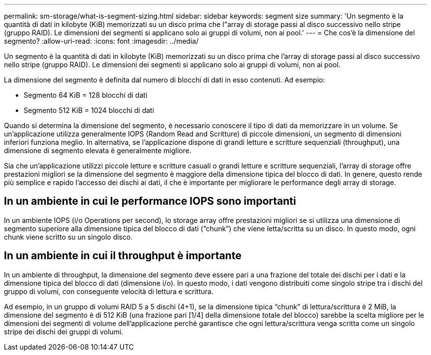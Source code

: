 ---
permalink: sm-storage/what-is-segment-sizing.html 
sidebar: sidebar 
keywords: segment size 
summary: 'Un segmento è la quantità di dati in kilobyte (KiB) memorizzati su un disco prima che l"array di storage passi al disco successivo nello stripe (gruppo RAID). Le dimensioni dei segmenti si applicano solo ai gruppi di volumi, non ai pool.' 
---
= Che cos'è la dimensione del segmento?
:allow-uri-read: 
:icons: font
:imagesdir: ../media/


[role="lead"]
Un segmento è la quantità di dati in kilobyte (KiB) memorizzati su un disco prima che l'array di storage passi al disco successivo nello stripe (gruppo RAID). Le dimensioni dei segmenti si applicano solo ai gruppi di volumi, non ai pool.

La dimensione del segmento è definita dal numero di blocchi di dati in esso contenuti. Ad esempio:

* Segmento 64 KiB = 128 blocchi di dati
* Segmento 512 KiB = 1024 blocchi di dati


Quando si determina la dimensione del segmento, è necessario conoscere il tipo di dati da memorizzare in un volume. Se un'applicazione utilizza generalmente IOPS (Random Read and Scritture) di piccole dimensioni, un segmento di dimensioni inferiori funziona meglio. In alternativa, se l'applicazione dispone di grandi letture e scritture sequenziali (throughput), una dimensione di segmento elevata è generalmente migliore.

Sia che un'applicazione utilizzi piccole letture e scritture casuali o grandi letture e scritture sequenziali, l'array di storage offre prestazioni migliori se la dimensione del segmento è maggiore della dimensione tipica del blocco di dati. In genere, questo rende più semplice e rapido l'accesso dei dischi ai dati, il che è importante per migliorare le performance degli array di storage.



== In un ambiente in cui le performance IOPS sono importanti

In un ambiente IOPS (i/o Operations per second), lo storage array offre prestazioni migliori se si utilizza una dimensione di segmento superiore alla dimensione tipica del blocco di dati ("`chunk`") che viene letta/scritta su un disco. In questo modo, ogni chunk viene scritto su un singolo disco.



== In un ambiente in cui il throughput è importante

In un ambiente di throughput, la dimensione del segmento deve essere pari a una frazione del totale dei dischi per i dati e la dimensione tipica del blocco di dati (dimensione i/o). In questo modo, i dati vengono distribuiti come singolo stripe tra i dischi del gruppo di volumi, con conseguente velocità di lettura e scrittura.

Ad esempio, in un gruppo di volumi RAID 5 a 5 dischi (4+1), se la dimensione tipica "`chunk`" di lettura/scrittura è 2 MiB, la dimensione del segmento è di 512 KiB (una frazione pari [1/4] della dimensione totale del blocco) sarebbe la scelta migliore per le dimensioni dei segmenti di volume dell'applicazione perché garantisce che ogni lettura/scrittura venga scritta come un singolo stripe dei dischi dei gruppi di volumi.
